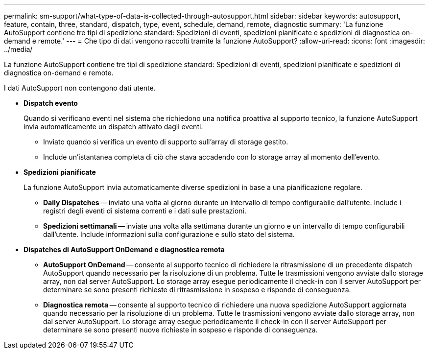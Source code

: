 ---
permalink: sm-support/what-type-of-data-is-collected-through-autosupport.html 
sidebar: sidebar 
keywords: autosupport, feature, contain, three, standard, dispatch, type, event, schedule, demand, remote, diagnostic 
summary: 'La funzione AutoSupport contiene tre tipi di spedizione standard: Spedizioni di eventi, spedizioni pianificate e spedizioni di diagnostica on-demand e remote.' 
---
= Che tipo di dati vengono raccolti tramite la funzione AutoSupport?
:allow-uri-read: 
:icons: font
:imagesdir: ../media/


[role="lead"]
La funzione AutoSupport contiene tre tipi di spedizione standard: Spedizioni di eventi, spedizioni pianificate e spedizioni di diagnostica on-demand e remote.

I dati AutoSupport non contengono dati utente.

* *Dispatch evento*
+
Quando si verificano eventi nel sistema che richiedono una notifica proattiva al supporto tecnico, la funzione AutoSupport invia automaticamente un dispatch attivato dagli eventi.

+
** Inviato quando si verifica un evento di supporto sull'array di storage gestito.
** Include un'istantanea completa di ciò che stava accadendo con lo storage array al momento dell'evento.


* *Spedizioni pianificate*
+
La funzione AutoSupport invia automaticamente diverse spedizioni in base a una pianificazione regolare.

+
** *Daily Dispatches* -- inviato una volta al giorno durante un intervallo di tempo configurabile dall'utente. Include i registri degli eventi di sistema correnti e i dati sulle prestazioni.
** *Spedizioni settimanali* -- inviate una volta alla settimana durante un giorno e un intervallo di tempo configurabili dall'utente. Include informazioni sulla configurazione e sullo stato del sistema.


* *Dispatches di AutoSupport OnDemand e diagnostica remota*
+
** *AutoSupport OnDemand* -- consente al supporto tecnico di richiedere la ritrasmissione di un precedente dispatch AutoSupport quando necessario per la risoluzione di un problema. Tutte le trasmissioni vengono avviate dallo storage array, non dal server AutoSupport. Lo storage array esegue periodicamente il check-in con il server AutoSupport per determinare se sono presenti richieste di ritrasmissione in sospeso e risponde di conseguenza.
** *Diagnostica remota* -- consente al supporto tecnico di richiedere una nuova spedizione AutoSupport aggiornata quando necessario per la risoluzione di un problema. Tutte le trasmissioni vengono avviate dallo storage array, non dal server AutoSupport. Lo storage array esegue periodicamente il check-in con il server AutoSupport per determinare se sono presenti nuove richieste in sospeso e risponde di conseguenza.



